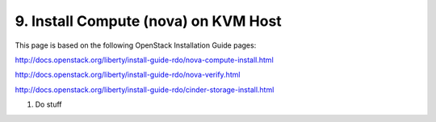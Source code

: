 .. highlight:: none

9. Install Compute (nova) on KVM Host
=====================================

This page is based on the following OpenStack Installation Guide pages:

http://docs.openstack.org/liberty/install-guide-rdo/nova-compute-install.html

http://docs.openstack.org/liberty/install-guide-rdo/nova-verify.html

http://docs.openstack.org/liberty/install-guide-rdo/cinder-storage-install.html

1. Do stuff
